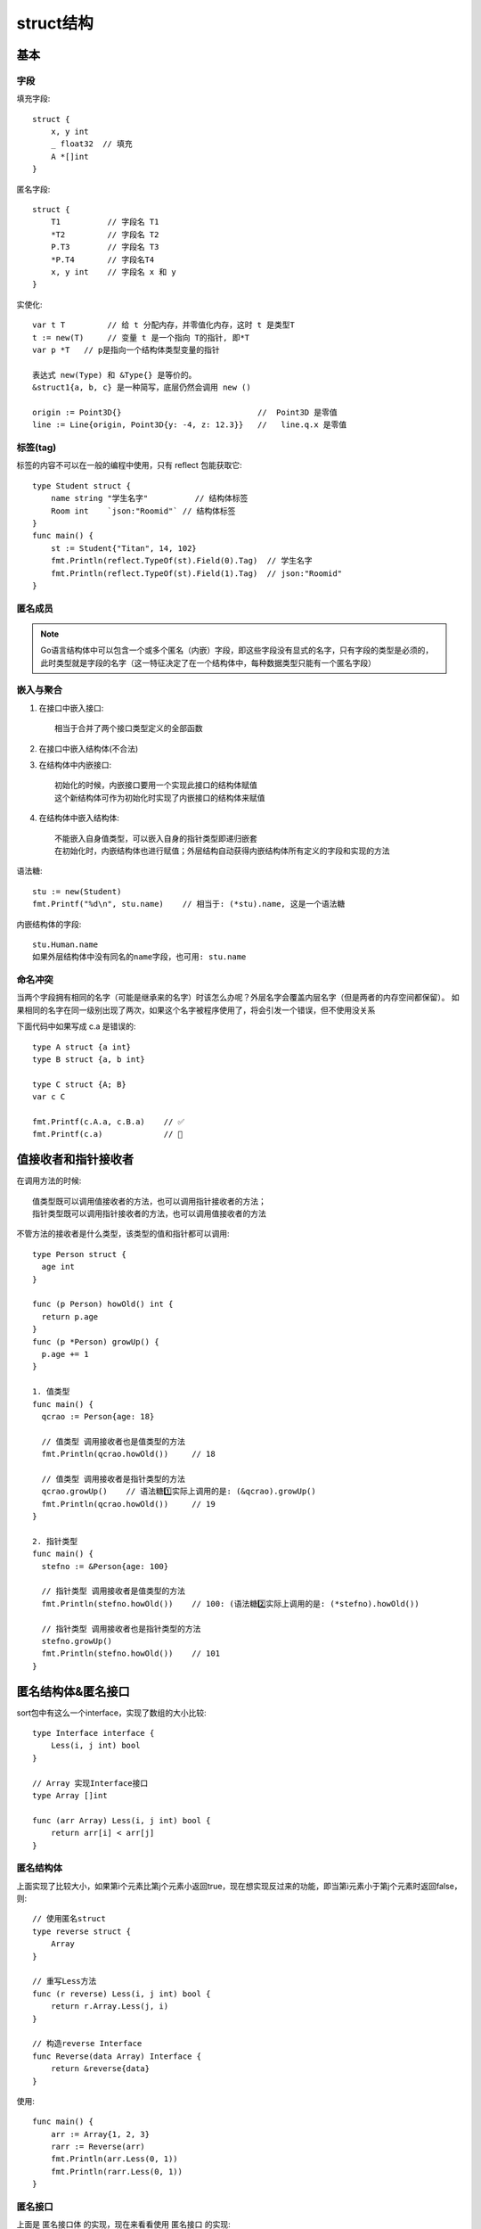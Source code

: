 struct结构
##########

基本
====

字段
----

填充字段::

    struct {
        x, y int
        _ float32  // 填充
        A *[]int
    }

匿名字段::

    struct {
        T1          // 字段名 T1
        *T2         // 字段名 T2
        P.T3        // 字段名 T3
        *P.T4       // 字段名T4
        x, y int    // 字段名 x 和 y
    }

实使化::

    var t T         // 给 t 分配内存，并零值化内存，这时 t 是类型T
    t := new(T)     // 变量 t 是一个指向 T的指针, 即*T
    var p *T   // p是指向一个结构体类型变量的指针

    表达式 new(Type) 和 &Type{} 是等价的。
    &struct1{a, b, c} 是一种简写，底层仍然会调用 new ()

    origin := Point3D{}                             //  Point3D 是零值
    line := Line{origin, Point3D{y: -4, z: 12.3}}   //   line.q.x 是零值


标签(tag)
---------

标签的内容不可以在一般的编程中使用，只有 reflect 包能获取它::

    type Student struct {
        name string "学生名字"          // 结构体标签
        Room int    `json:"Roomid"` // 结构体标签
    }
    func main() {
        st := Student{"Titan", 14, 102}
        fmt.Println(reflect.TypeOf(st).Field(0).Tag)  // 学生名字
        fmt.Println(reflect.TypeOf(st).Field(1).Tag)  // json:"Roomid"
    }

匿名成员
--------

.. note:: Go语言结构体中可以包含一个或多个匿名（内嵌）字段，即这些字段没有显式的名字，只有字段的类型是必须的，此时类型就是字段的名字（这一特征决定了在一个结构体中，每种数据类型只能有一个匿名字段）

嵌入与聚合
----------

1. 在接口中嵌入接口::

    相当于合并了两个接口类型定义的全部函数

2. 在接口中嵌入结构体(不合法)
3. 在结构体中内嵌接口::

    初始化的时候，内嵌接口要用一个实现此接口的结构体赋值
    这个新结构体可作为初始化时实现了内嵌接口的结构体来赋值

4. 在结构体中嵌入结构体::

    不能嵌入自身值类型，可以嵌入自身的指针类型即递归嵌套
    在初始化时，内嵌结构体也进行赋值；外层结构自动获得内嵌结构体所有定义的字段和实现的方法

语法糖::

    stu := new(Student)
    fmt.Printf("%d\n", stu.name)    // 相当于: (*stu).name, 这是一个语法糖

内嵌结构体的字段::

    stu.Human.name
    如果外层结构体中没有同名的name字段，也可用: stu.name

命名冲突
--------

当两个字段拥有相同的名字（可能是继承来的名字）时该怎么办呢？外层名字会覆盖内层名字（但是两者的内存空间都保留）。
如果相同的名字在同一级别出现了两次，如果这个名字被程序使用了，将会引发一个错误，但不使用没关系

下面代码中如果写成 c.a 是错误的::

    type A struct {a int}
    type B struct {a, b int}

    type C struct {A; B}
    var c C

    fmt.Printf(c.A.a, c.B.a)    // ✅
    fmt.Printf(c.a)             // 🚫

值接收者和指针接收者
====================

在调用方法的时候::

    值类型既可以调用值接收者的方法，也可以调用指针接收者的方法；
    指针类型既可以调用指针接收者的方法，也可以调用值接收者的方法

不管方法的接收者是什么类型，该类型的值和指针都可以调用::

    type Person struct {
      age int
    }

    func (p Person) howOld() int {
      return p.age
    }
    func (p *Person) growUp() {
      p.age += 1
    }

    1. 值类型
    func main() {
      qcrao := Person{age: 18}

      // 值类型 调用接收者也是值类型的方法
      fmt.Println(qcrao.howOld())     // 18

      // 值类型 调用接收者是指针类型的方法
      qcrao.growUp()    // 语法糖1️⃣实际上调用的是: (&qcrao).growUp()
      fmt.Println(qcrao.howOld())     // 19
    }

    2. 指针类型
    func main() {
      stefno := &Person{age: 100}

      // 指针类型 调用接收者是值类型的方法
      fmt.Println(stefno.howOld())    // 100: (语法糖2️⃣实际上调用的是: (*stefno).howOld())

      // 指针类型 调用接收者也是指针类型的方法
      stefno.growUp()
      fmt.Println(stefno.howOld())    // 101
    }



匿名结构体&匿名接口
===================

sort包中有这么一个interface，实现了数组的大小比较::

    type Interface interface {
        Less(i, j int) bool
    }

    // Array 实现Interface接口
    type Array []int

    func (arr Array) Less(i, j int) bool {
        return arr[i] < arr[j]
    }

匿名结构体
----------

上面实现了比较大小，如果第i个元素比第j个元素小返回true，现在想实现反过来的功能，即当第i元素小于第j个元素时返回false，则::

    // 使用匿名struct
    type reverse struct {
        Array
    }

    // 重写Less方法
    func (r reverse) Less(i, j int) bool {
        return r.Array.Less(j, i)
    }

    // 构造reverse Interface
    func Reverse(data Array) Interface {
        return &reverse{data}
    }

使用::

    func main() {
        arr := Array{1, 2, 3}
        rarr := Reverse(arr)
        fmt.Println(arr.Less(0, 1))
        fmt.Println(rarr.Less(0, 1))
    }

匿名接口
--------

上面是 ``匿名接口体`` 的实现，现在来看看使用 ``匿名接口`` 的实现::

    // 匿名接口(anonymous interface)
    type reverse struct {
        Interface
    }

    // 重写(override)
    func (r reverse) Less(i, j int) bool {
        return r.Interface.Less(j, i)
    }

    // 构造reverse Interface
    func Reverse(data Interface) Interface {
        return &reverse{data}
    }

使用::

    func main() {
        arr := Array{1, 2, 3}
        rarr := Reverse(arr)
        fmt.Println(arr.Less(0,1))
        fmt.Println(rarr.Less(0,1))
    }

总结
----

上面的2个实例看， ``匿名接口`` 与 ``匿名结构体`` 的实现非常相似。但是仔细对比一下你就会发现匿名接口的优点，匿名接口的方式不依赖具体实现，可以对任意实现了该接口的类型进行重写。这在写一些公共库时会非常有用，如果你经常看一些库的源码，匿名接口的写法应该会很眼熟。


对结构体添加一些约束
--------------------

再增加一个Array2类型::

    type Array2 []int

    func (arr Array2) Less(i, j int) bool {
        return arr[i] < arr[j]
    }

增加额外字段type::

    type Sortable struct {
        Interface
        // other field
        Type string
    }

    func NewSortable(i Interface) Sortable {
        t := reflect.TypeOf(i).String()

        return Sortable{
            Interface: i,
            Type:      t,
        }
    }

使用::

    func DoSomething(s Sortable) {
        fmt.Println(s.Type)         // 打印为Array或Array2
        fmt.Println(s.Less(0, 1))   // 等同于s.Interface.Less(0, 1)
    }

    func main() {
        arr1 := Array1{1, 2, 3}
        arr2 := Array2{3, 2, 1, 0}

        DoSomething(NewSortable(arr1))
        DoSomething(NewSortable(arr2))
    }

总结
----




参考
====

* https://segmentfault.com/a/1190000018865258
* https://wizardforcel.gitbooks.io/go42/content/content/42_18_struct.html
